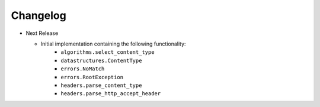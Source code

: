 Changelog
---------

* Next Release

  - Initial implementation containing the following functionality:
      - ``algorithms.select_content_type``
      - ``datastructures.ContentType``
      - ``errors.NoMatch``
      - ``errors.RootException``
      - ``headers.parse_content_type``
      - ``headers.parse_http_accept_header``
